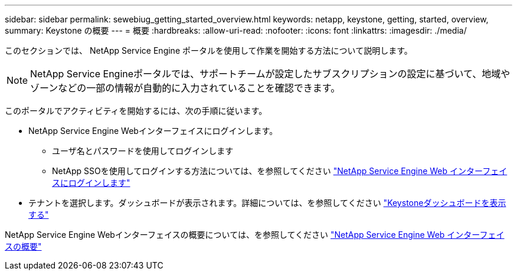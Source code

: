 ---
sidebar: sidebar 
permalink: sewebiug_getting_started_overview.html 
keywords: netapp, keystone, getting, started, overview, 
summary: Keystone の概要 
---
= 概要
:hardbreaks:
:allow-uri-read: 
:nofooter: 
:icons: font
:linkattrs: 
:imagesdir: ./media/


[role="lead"]
このセクションでは、 NetApp Service Engine ポータルを使用して作業を開始する方法について説明します。


NOTE: NetApp Service Engineポータルでは、サポートチームが設定したサブスクリプションの設定に基づいて、地域やゾーンなどの一部の情報が自動的に入力されていることを確認できます。

このポータルでアクティビティを開始するには、次の手順に従います。

* NetApp Service Engine Webインターフェイスにログインします。
+
** ユーザ名とパスワードを使用してログインします
** NetApp SSOを使用してログインする方法については、を参照してください link:sewebiug_log_in_to_the_netapp_service_engine_web_interface.html["NetApp Service Engine Web インターフェイスにログインします"]


* テナントを選択します。ダッシュボードが表示されます。詳細については、を参照してください link:sewebiug_dashboard.html["Keystoneダッシュボードを表示する"]


NetApp Service Engine Webインターフェイスの概要については、を参照してください link:sewebiug_netapp_service_engine_web_interface_overview.html["NetApp Service Engine Web インターフェイスの概要"]
